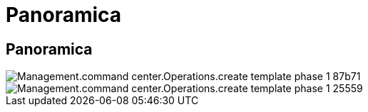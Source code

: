 = Panoramica
:allow-uri-read: 




== Panoramica

image::Management.command_center.operations.create_template_phase_1-87b71.png[Management.command center.Operations.create template phase 1 87b71]

image::Management.command_center.operations.create_template_phase_1-25559.png[Management.command center.Operations.create template phase 1 25559]
